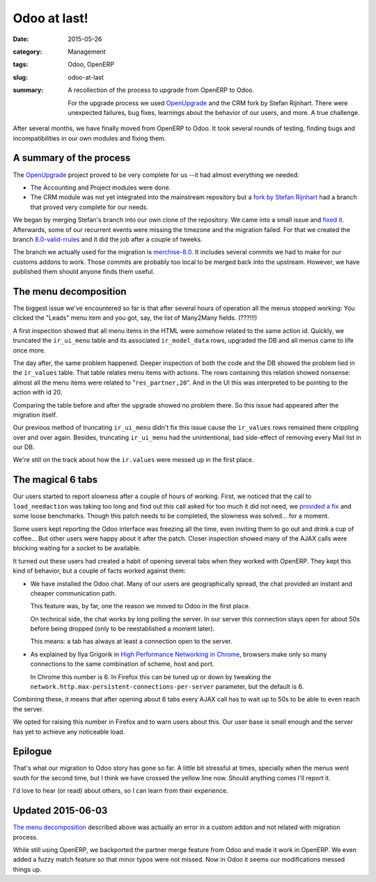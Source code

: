 .. _odoo-at-last:

Odoo at last!
=============

:date: 2015-05-26
:category: Management
:tags: Odoo, OpenERP
:slug: odoo-at-last
:summary: A recollection of the process to upgrade from OpenERP to Odoo.

     For the upgrade process we used OpenUpgrade_ and the CRM fork by Stefan
     Rijnhart.  There were unexpected failures, bug fixes, learnings about the
     behavior of our users, and more.  A true challenge.


After several months, we have finally moved from OpenERP to Odoo.  It took
several rounds of testing, finding bugs and incompatibilities in our own
modules and fixing them.


A summary of the process
------------------------

The OpenUpgrade_ project proved to be very complete for us --it had almost
everything we needed:

- The Accounting and Project modules were done.

- The CRM module was not yet integrated into the mainstream repository but a
  `fork by Stefan Rijnhart <@stefan_>`__ had a branch that proved very
  complete for our needs.

We began by merging Stefan's branch into our own clone of the repository.  We
came into a small issue and `fixed it <@57cd439_>`__.  Afterwards, some of our
recurrent events were missing the timezone and the migration failed.  For that
we created the branch `8.0-valid-rrules`_ and it did the job after a couple of
tweeks.

The branch we actually used for the migration is `merchise-8.0`_.  It includes
several commits we had to make for our customs addons to work.  Those commits
are probably too local to be merged back into the upstream.  However, we have
published them should anyone finds them useful.

.. _@57cd439: https://github.com/mvaled/OpenUpgrade/commit/57cd439
.. _@stefan: https://github.com/StefanRijnhart/OpenUpgrade
.. _8.0-valid-rrules: https://github.com/mvaled/OpenUpgrade/tree/8.0-valid-rrules
.. _merchise-8.0: https://github.com/mvaled/OpenUpgrade/tree/merchise-8.0


The menu decomposition
----------------------

The biggest issue we've encountered so far is that after several hours of
operation all the menus stopped working: You clicked the "Leads" menu item and
you got, say, the list of Many2Many fields. (???!!!)

A first inspection showed that all menu items in the HTML were *somehow*
related to the same action id.  Quickly, we truncated the ``ir_ui_menu`` table
and its associated ``ir_model_data`` rows, upgraded the DB and all menus came
to life once more.

The day after, the same problem happened.  Deeper inspection of both the code
and the DB showed the problem lied in the ``ir_values`` table.  That table
relates menu items with actions.  The rows containing this relation showed
nonsense: almost all the menu items were related to "``res_partner,20``".  And
in the UI this was interpreted to be pointing to the action with id 20.

Comparing the table before and after the upgrade showed no problem there.  So
this issue had appeared after the migration itself.

Our previous method of truncating ``ir_ui_menu`` didn't fix this issue cause
the ``ir_values`` rows remained there crippling over and over again.  Besides,
truncating ``ir_ui_menu`` had the unintentional, bad side-effect of removing
every Mail list in our DB.

We're still on the track about how the ``ir.values`` were messed up in the
first place.


The magical 6 tabs
------------------

Our users started to report slowness after a couple of hours of working.
First, we noticed that the call to ``load_needaction`` was taking too long and
find out this call asked for too much it did not need, we `provided a fix
<load_needaction fix_>`__ and some loose benchmarks.  Though this patch needs
to be completed, the slowness was solved... for a moment.

Some users kept reporting the Odoo interface was freezing all the time, even
inviting them to go out and drink a cup of coffee...  But other users were
happy about it after the patch.  Closer inspection showed many of the AJAX
calls were blocking waiting for a socket to be available.

It turned out these users had created a habit of opening several tabs when
they worked with OpenERP.  They kept this kind of behavior, but a couple of
facts worked against them:

- We have installed the Odoo chat.  Many of our users are geographically
  spread, the chat provided an instant and cheaper communication path.

  This feature was, by far, one the reason we moved to Odoo in the first
  place.

  On technical side, the chat works by long polling the server.  In our server
  this connection stays open for about 50s before being dropped (only to be
  reestablished a moment later).

  This means: a tab has always at least a connection open to the server.

- As explained by Ilya Grigorik in `High Performance Networking in Chrome`_,
  browsers make only so many connections to the same combination of scheme,
  host and port.

  In Chrome this number is 6.  In Firefox this can be tuned up or down by
  tweaking the ``network.http.max-persistent-connections-per-server``
  parameter, but the default is 6.

Combining these, it means that after opening about 6 tabs every AJAX call has
to wait up to 50s to be able to even reach the server.

We opted for raising this number in Firefox and to warn users about this.  Our
user base is small enough and the server has yet to achieve any noticeable
load.


Epilogue
--------

That's what our migration to Odoo story has gone so far.  A little bit
stressful at times, specially when the menus went south for the second time,
but I think we have crossed the yellow line now.  Should anything comes I'll
report it.

I'd love to hear (or read) about others, so I can learn from their experience.


Updated 2015-06-03
------------------

`The menu decomposition`_ described above was actually an error in a custom
addon and not related with migration process.

While still using OpenERP, we backported the partner merge feature from Odoo
and made it work in OpenERP.  We even added a fuzzy match feature so that
minor typos were not missed.  Now in Odoo it seems our modifications messed
things up.




.. _load_needaction fix: https://github.com/odoo/odoo/pull/6772
.. _OpenUpgrade: https://github.com/OpenUpgrade/OpenUpgrade
.. _posa: http://www.aosabook.org/en/posa/high-performance-networking-in-chrome.html
.. _High Performance Networking in Chrome: posa_
